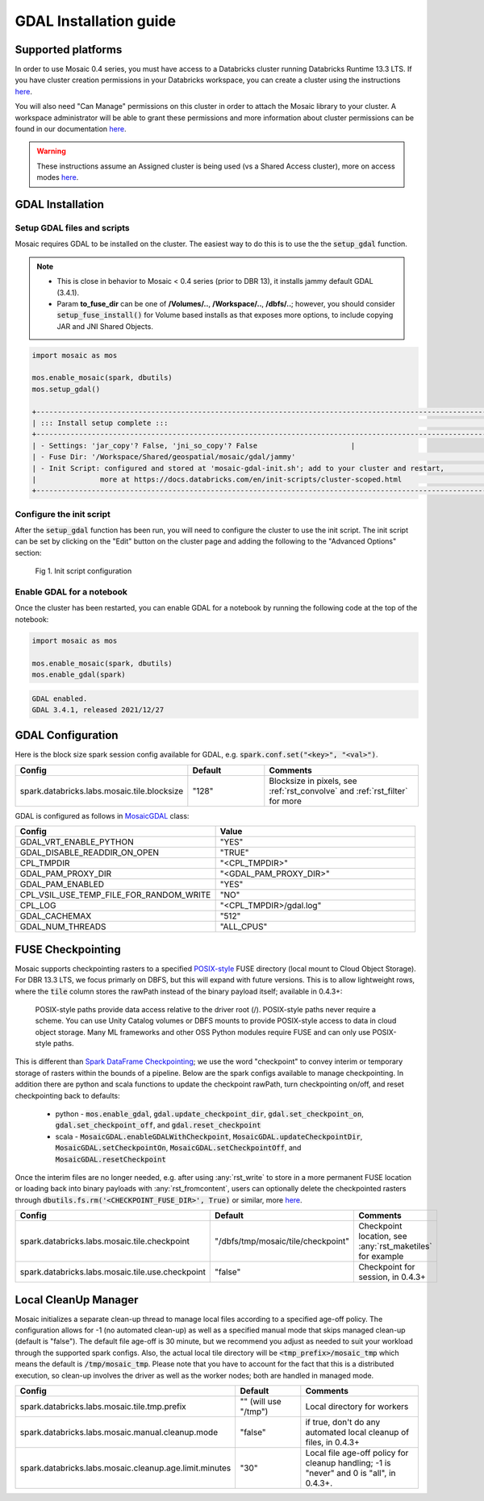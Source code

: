 =======================
GDAL Installation guide
=======================

Supported platforms
###################
In order to use Mosaic 0.4 series, you must have access to a Databricks cluster running
Databricks Runtime 13.3 LTS.
If you have cluster creation permissions in your Databricks
workspace, you can create a cluster using the instructions
`here <https://docs.databricks.com/clusters/create.html#use-the-cluster-ui>`__.

You will also need "Can Manage" permissions on this cluster in order to attach the
Mosaic library to your cluster. A workspace administrator will be able to grant 
these permissions and more information about cluster permissions can be found 
in our documentation
`here <https://docs.databricks.com/security/access-control/cluster-acl.html#cluster-level-permissions>`__.

.. warning::
    These instructions assume an Assigned cluster is being used (vs a Shared Access cluster),
    more on access modes `here <https://docs.databricks.com/en/compute/configure.html#access-modes>`__.

GDAL Installation
####################

Setup GDAL files and scripts
****************************
Mosaic requires GDAL to be installed on the cluster. The easiest way to do this is to use the
the :code:`setup_gdal` function.

.. note::
   - This is close in behavior to Mosaic < 0.4 series (prior to DBR 13), it installs jammy default GDAL (3.4.1).
   - Param **to_fuse_dir** can be one of **/Volumes/..**, **/Workspace/..**, **/dbfs/..**;
     however, you should consider :code:`setup_fuse_install()` for Volume based installs as that
     exposes more options, to include copying JAR and JNI Shared Objects.

.. function:: setup_gdal()

    Generate an init script that will install GDAL native libraries on each worker node.
    All of the listed parameters are optional. You can have even more control with :code:`setup_fuse_install` function.

    :param to_fuse_dir: Path to write out the init script for GDAL installation;
                        default is "/Workspace/Shared/geospatial/mosaic/gdal/jammy".
    :type to_fuse_dir: str
    :param script_out_name: Name of the script to be written; default is “mosaic-gdal-init.sh”.
    :type script_out_name: str
    :param jni_so_copy: Whether to copy shared object to fuse dir and config script to use; default is False.
    :type jni_so_copy: bool

    :example:

.. code-block:: py

    import mosaic as mos

    mos.enable_mosaic(spark, dbutils)
    mos.setup_gdal()

    +-----------------------------------------------------------------------------------------------------------+
    | ::: Install setup complete :::                                                                            |
    +-----------------------------------------------------------------------------------------------------------+
    | - Settings: 'jar_copy'? False, 'jni_so_copy'? False                      |
    | - Fuse Dir: '/Workspace/Shared/geospatial/mosaic/gdal/jammy'                                              |
    | - Init Script: configured and stored at 'mosaic-gdal-init.sh'; add to your cluster and restart,           |
    |               more at https://docs.databricks.com/en/init-scripts/cluster-scoped.html                     |
    +-----------------------------------------------------------------------------------------------------------+


Configure the init script
**************************
After the :code:`setup_gdal` function has been run, you will need to configure the cluster to use the
init script. The init script can be set by clicking on the "Edit" button on the cluster page and adding
the following to the "Advanced Options" section:

.. figure:: ../images/init_script.png
   :figclass: doc-figure

   Fig 1. Init script configuration

Enable GDAL for a notebook
***********************************
Once the cluster has been restarted, you can enable GDAL for a notebook by running the following
code at the top of the notebook:

.. code-block:: py

    import mosaic as mos

    mos.enable_mosaic(spark, dbutils)
    mos.enable_gdal(spark)

.. code-block:: text

    GDAL enabled.
    GDAL 3.4.1, released 2021/12/27


GDAL Configuration
####################

Here is the block size spark session config available for GDAL, e.g. :code:`spark.conf.set("<key>", "<val>")`.

.. list-table::
   :widths: 25 25 50
   :header-rows: 1

   * - Config
     - Default
     - Comments
   * - spark.databricks.labs.mosaic.tile.blocksize
     - "128"
     - Blocksize in pixels, see :ref:`rst_convolve` and :ref:`rst_filter` for more

GDAL is configured as follows in `MosaicGDAL <https://github.com/databrickslabs/mosaic/blob/main/src/main/scala/com/databricks/labs/mosaic/gdal/MosaicGDAL.scala>`__ class:

.. list-table::
   :widths: 50 50
   :header-rows: 1

   * - Config
     - Value
   * - GDAL_VRT_ENABLE_PYTHON
     - "YES"
   * - GDAL_DISABLE_READDIR_ON_OPEN
     - "TRUE"
   * - CPL_TMPDIR
     - "<CPL_TMPDIR>"
   * - GDAL_PAM_PROXY_DIR
     - "<GDAL_PAM_PROXY_DIR>"
   * - GDAL_PAM_ENABLED
     - "YES"
   * - CPL_VSIL_USE_TEMP_FILE_FOR_RANDOM_WRITE
     - "NO"
   * - CPL_LOG
     - "<CPL_TMPDIR>/gdal.log"
   * - GDAL_CACHEMAX
     - "512"
   * - GDAL_NUM_THREADS
     - "ALL_CPUS"


FUSE Checkpointing
####################

Mosaic supports checkpointing rasters to a specified `POSIX-style <https://docs.databricks.com/en/files/index.html>`__
FUSE directory (local mount to Cloud Object Storage). For DBR 13.3 LTS, we focus primarly on DBFS, but this will expand
with future versions. This is to allow lightweight rows, where the :code:`tile` column stores the rawPath instead of the
binary payload itself; available in 0.4.3+:

  POSIX-style paths provide data access relative to the driver root (/). POSIX-style paths never require a scheme.
  You can use Unity Catalog volumes or DBFS mounts to provide POSIX-style access to data in cloud object storage.
  Many ML frameworks and other OSS Python modules require FUSE and can only use POSIX-style paths.

.. figure:: ../images/posix-paths.png
   :figclass: doc-figure

This is different than `Spark DataFrame Checkpointing <https://spark.apache.org/docs/latest/api/python/reference/pyspark.sql/api/pyspark.sql.DataFrame.checkpoint.html>`__;
we use the word "checkpoint" to convey interim or temporary storage of rasters within the bounds of a pipeline. Below are
the spark configs available to manage checkpointing. In addition there are python and scala functions to update
the checkpoint rawPath, turn checkpointing on/off, and reset checkpointing back to defaults:

  - python - :code:`mos.enable_gdal`, :code:`gdal.update_checkpoint_dir`, :code:`gdal.set_checkpoint_on`, :code:`gdal.set_checkpoint_off`, and :code:`gdal.reset_checkpoint`
  - scala - :code:`MosaicGDAL.enableGDALWithCheckpoint`, :code:`MosaicGDAL.updateCheckpointDir`, :code:`MosaicGDAL.setCheckpointOn`, :code:`MosaicGDAL.setCheckpointOff`, and :code:`MosaicGDAL.resetCheckpoint`

Once the interim files are no longer needed, e.g. after using :any:`rst_write` to store in a more permanent FUSE location
or loading back into binary payloads with :any:`rst_fromcontent`, users can optionally delete the checkpointed rasters
through :code:`dbutils.fs.rm('<CHECKPOINT_FUSE_DIR>', True)` or similar, more
`here <https://docs.databricks.com/en/dev-tools/databricks-utils.html#rm-command-dbutilsfsrm>`__.

.. list-table::
   :widths: 25 25 50
   :header-rows: 1

   * - Config
     - Default
     - Comments
   * - spark.databricks.labs.mosaic.tile.checkpoint
     - "/dbfs/tmp/mosaic/tile/checkpoint"
     - Checkpoint location, see :any:`rst_maketiles` for example
   * - spark.databricks.labs.mosaic.tile.use.checkpoint
     - "false"
     - Checkpoint for session, in 0.4.3+


Local CleanUp Manager
#######################

Mosaic initializes a separate clean-up thread to manage local files according to a specified age-off policy. The
configuration allows for -1 (no automated clean-up) as well as a specified manual mode that skips managed clean-up
(default is "false"). The default file age-off is 30 minute, but we recommend you adjust as needed to suit your workload
through the supported spark configs. Also, the actual local tile directory will be :code:`<tmp_prefix>/mosaic_tmp` which
means the default is :code:`/tmp/mosaic_tmp`. Please note that you have to account for the fact that this is a distributed
execution, so clean-up involves the driver as well as the worker nodes; both are handled in managed mode.

.. list-table::
   :widths: 25 25 50
   :header-rows: 1

   * - Config
     - Default
     - Comments
   * - spark.databricks.labs.mosaic.tile.tmp.prefix
     - "" (will use "/tmp")
     - Local directory for workers
   * - spark.databricks.labs.mosaic.manual.cleanup.mode
     - "false"
     - if true, don't do any automated local cleanup of files, in 0.4.3+
   * - spark.databricks.labs.mosaic.cleanup.age.limit.minutes
     - "30"
     - Local file age-off policy for cleanup handling; -1 is "never" and 0 is "all", in 0.4.3+.
